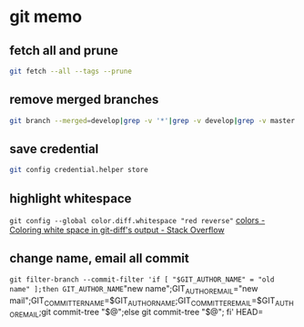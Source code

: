 * git memo
** fetch all and prune
   #+BEGIN_SRC sh
     git fetch --all --tags --prune
   #+END_SRC
** remove merged branches
   #+BEGIN_SRC sh
     git branch --merged=develop|grep -v '*'|grep -v develop|grep -v master|xargs git branch -d
   #+END_SRC
** save credential
   #+BEGIN_SRC sh
     git config credential.helper store
   #+END_SRC
** highlight whitespace
   =git config --global color.diff.whitespace "red reverse"=
   [[https://stackoverflow.com/a/5259137/514411][colors - Coloring white space in git-diff's output - Stack Overflow]]
** change name, email all commit
   =git filter-branch --commit-filter 'if [ "$GIT_AUTHOR_NAME" = "old name" ];then GIT_AUTHOR_NAME="new name";GIT_AUTHOR_EMAIL="new mail";GIT_COMMITTER_NAME=$GIT_AUTHOR_NAME;GIT_COMMITTER_EMAIL=$GIT_AUTHOR_EMAIL;git commit-tree "$@";else git commit-tree "$@"; fi' HEAD=
